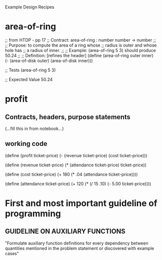 Example Design Recipes

* area-of-ring
;; from HTDP - pp 17
;; Contract: area-of-ring : number number -> number
;;
;; Purpose: to compute the area of a ring whose 
;;          radius is outer and whose hole has
;;          a radius of inner.
;;
;; Example: (area-of-ring 5 3) should produce 50.24
;;
;; Definition: [refines the header]
(define (area-of-ring outer inner)
  (- (area-of-disk outer)
     (area-of-disk inner)))

;; Tests
(area-of-ring 5 3)

;; Expected Value
50.24
* profit
** Contracts, headers, purpose statements
(...fill this in from notebook...)
** working code
(define (profit ticket-price)
  (- (revenue ticket-price)
     (cost ticket-price)))

(define (revenue ticket-price)
  (* (attendance ticket-price) ticket-price))

(define (cost ticket-price)
  (+ 180
    (* .04 (attendance ticket-price))))

(define (attendance ticket-price)
  (+ 120
    (* (/ 15 .10) (- 5.00 ticket-price))))

* First and most important guideline of programming
** GUIDELINE ON AUXILIARY FUNCTIONS
"Formulate auxiliary function definitions for every
dependency between quantities mentioned in the problem
statement or discovered with example cases"
